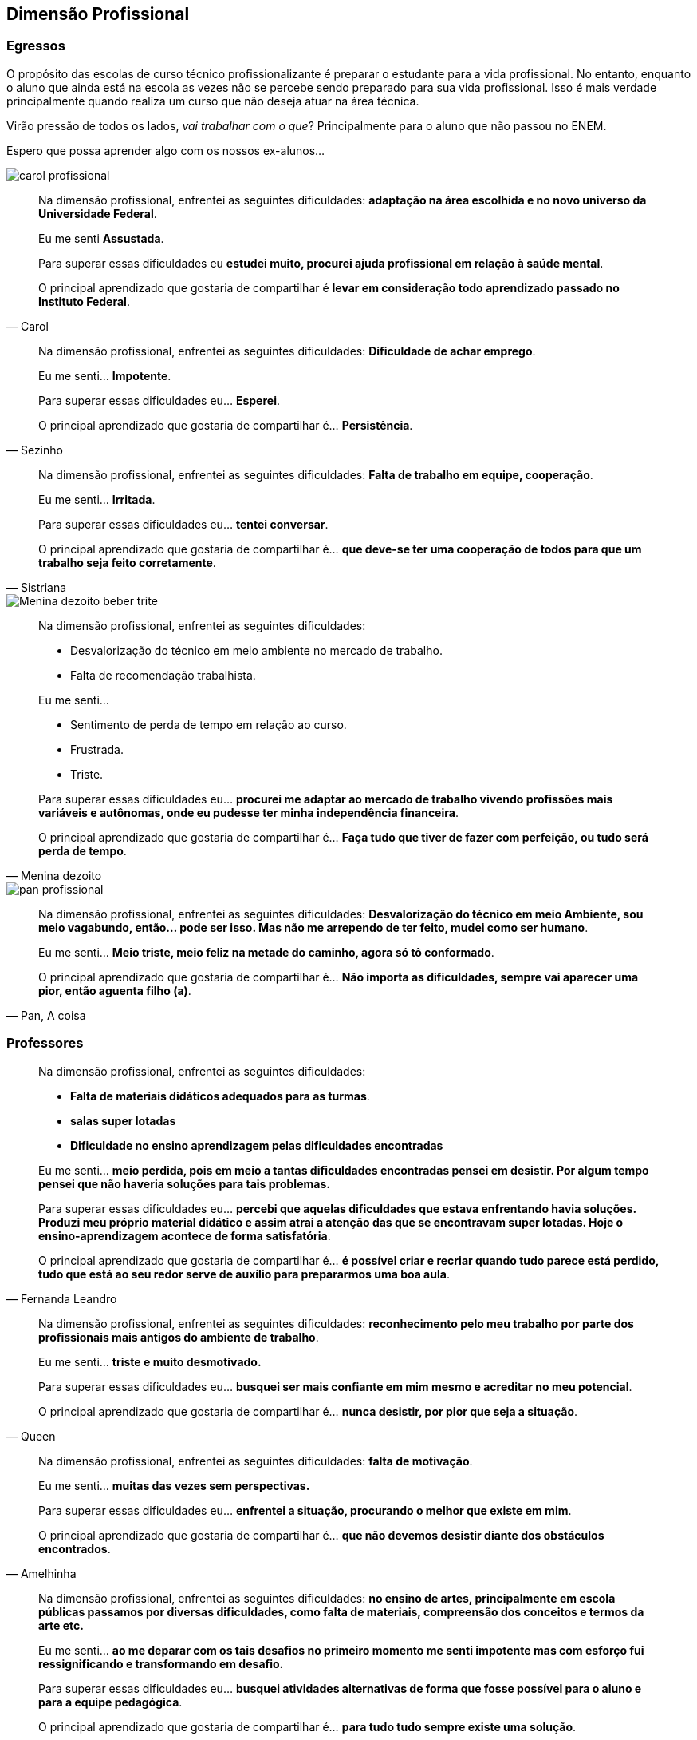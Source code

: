== Dimensão Profissional

=== Egressos

O propósito das escolas de curso técnico profissionalizante é preparar o estudante para a vida profissional. No entanto, enquanto o aluno que ainda está na escola as vezes não se percebe sendo preparado para sua vida profissional. Isso é mais verdade principalmente quando realiza um curso que não deseja atuar na área técnica.

Virão pressão de todos os lados, _vai trabalhar com o que_? Principalmente para o aluno que não passou no ENEM.

Espero que possa aprender algo com os nossos ex-alunos...

image::imagens/carol-profissional.jpg[scale=15]


[quote, Carol]
____
Na dimensão profissional, enfrentei as seguintes dificuldades:
*adaptação na área escolhida e no novo universo da Universidade Federal*.

Eu me senti *Assustada*.

Para superar essas dificuldades eu *estudei muito, procurei ajuda profissional em relação à saúde mental*.

O principal aprendizado que gostaria de compartilhar é *levar em consideração todo aprendizado passado no Instituto Federal*.
____


[quote, Sezinho]
____


Na dimensão profissional, enfrentei as seguintes dificuldades: *Dificuldade de achar emprego*.

Eu me senti… *Impotente*.

Para superar essas dificuldades eu… *Esperei*.

O principal aprendizado que gostaria de compartilhar é… *Persistência*.
____


[quote, Sistriana]
____
Na dimensão profissional, enfrentei as seguintes dificuldades: *Falta de trabalho em equipe, cooperação*.

Eu me senti… *Irritada*.

Para superar essas dificuldades eu… *tentei conversar*.

O principal aprendizado que gostaria de compartilhar é… *que deve-se ter uma cooperação de todos para que um trabalho seja feito corretamente*.

____

image::imagens/Menina_dezoito_beber_trite.jpg[scale=6]

[quote, Menina dezoito]
____
Na dimensão profissional, enfrentei as seguintes dificuldades:

- Desvalorização do técnico em meio ambiente no mercado de trabalho.
- Falta de recomendação trabalhista.

Eu me senti…

- Sentimento de perda de tempo em relação ao curso.
- Frustrada.
- Triste.


Para superar essas dificuldades eu… *procurei me adaptar ao mercado de trabalho vivendo profissões mais variáveis e autônomas, onde eu pudesse ter minha independência financeira*.

O principal aprendizado que gostaria de compartilhar é… *Faça tudo que tiver de fazer com perfeição, ou tudo será perda de tempo*.
____

image::imagens/pan_profissional.jpg[scale=6]

[quote, "Pan, A coisa"]
____
Na dimensão profissional, enfrentei as seguintes dificuldades: *Desvalorização do técnico em meio Ambiente, sou meio vagabundo, então… pode ser isso. Mas não me arrependo de ter feito, mudei como ser humano*.

Eu me senti… *Meio triste, meio feliz na metade do caminho, agora só tô conformado*.

O principal aprendizado que gostaria de compartilhar é… *Não importa as dificuldades, sempre vai aparecer uma pior, então aguenta filho (a)*.

____

=== Professores

[quote, Fernanda Leandro]
____

Na dimensão profissional, enfrentei as seguintes dificuldades:

- *Falta de materiais didáticos adequados para as turmas*.
- *salas super lotadas*
- *Dificuldade no ensino aprendizagem pelas dificuldades encontradas*

Eu me senti… *meio perdida, pois em meio a tantas dificuldades encontradas pensei em desistir. Por algum tempo pensei que não haveria soluções para tais problemas.*

Para superar essas dificuldades eu... *percebi que aquelas dificuldades que estava enfrentando havia soluções. Produzi meu próprio material didático e assim atrai a atenção das que se encontravam super lotadas. Hoje o ensino-aprendizagem acontece de forma satisfatória*.

O principal aprendizado que gostaria de compartilhar é…
*é possível criar e recriar quando tudo parece está perdido, tudo que está ao seu redor serve de auxílio para prepararmos uma boa aula*.

____


[quote, Queen]
____
Na dimensão profissional, enfrentei as seguintes dificuldades: *reconhecimento pelo meu trabalho por parte dos profissionais mais antigos do ambiente de trabalho*.

Eu me senti… *triste e muito desmotivado.*

Para superar essas dificuldades eu... *busquei ser mais confiante em mim mesmo e acreditar no meu potencial*.

O principal aprendizado que gostaria de compartilhar é…
*nunca desistir, por pior que seja a situação*.

____


[quote, Amelhinha]
____
Na dimensão profissional, enfrentei as seguintes dificuldades: *falta de motivação*.

Eu me senti… *muitas das vezes sem perspectivas.*

Para superar essas dificuldades eu... *enfrentei a situação, procurando o melhor que existe em mim*.

O principal aprendizado que gostaria de compartilhar é…
*que não devemos desistir diante dos obstáculos encontrados*.

____


[quote, Marcos Dias]
____
Na dimensão profissional, enfrentei as seguintes dificuldades: *no ensino de artes, principalmente em escola públicas passamos por diversas dificuldades, como falta de materiais, compreensão dos conceitos e termos da arte etc.*

Eu me senti… *ao me deparar com os tais desafios no primeiro momento me senti impotente mas com esforço fui ressignificando e transformando em desafio.*

Para superar essas dificuldades eu... *busquei atividades alternativas de forma que fosse possível para o aluno e para a equipe pedagógica*.

O principal aprendizado que gostaria de compartilhar é…
*para tudo tudo sempre existe uma solução*.

____

== Dimensão Relacionamentos Pessoais

=== Egressos

image::imagens/carol-pessoal.jpg[scale=15]

[quote, Carol]
____


Nas relações pessoais, enfrentei as seguintes dificuldades: *Não tive*.


Eu me senti… *Sociável*.


Para superar essas dificuldades eu… *fiz amizades e laços novos*.


O principal aprendizado que gostaria de compartilhar é… *importante ter amigos que deem apoio*.

____


[quote, Tompero]
____

Nas relações pessoais, enfrentei as seguintes dificuldades: *Uma certa fobia social me acompanha*.

Eu me senti… *Perdido em meio a multidão*.

Para superar essas dificuldades eu… *Estou tentando melhorar*.

O principal aprendizado que gostaria de compartilhar é… *Só você pode fazer algo para ajudar a si mesmo*.
____

[quote, Juliano]
____

Nas relações pessoais, enfrentei as seguintes dificuldades: *Amizades tóxicas e problemas emocionais*.

Eu me senti… *Nada bem*.

Para superar essas dificuldades eu… *Aprendi a me amar e pensar em mim antes de tudo*.

O principal aprendizado que gostaria de compartilhar é… *Nunca desista de você mesmo, você não precisa de ninguém*.

____


[quote, Senhorita Sorriso]
____

Nas relações pessoais, enfrentei as seguintes dificuldades: *Já me senti muito excluída de momentos e senti pessoas se afastando, por eu ser muito falante e sorridente…*

Eu me senti… *triste, pois eles me julgaram sem nem saber as dificuldades que eu superava para continuar sorrindo.*

Para superar essas dificuldades eu… *observei que mesmo com tudo acontecendo eu precisava continuar do jeito que sou sorrindo. (Mesmo que sua felicidade incomode os outros, continue a sorrir!)*

O principal aprendizado que gostaria de compartilhar é… *Não é porque as pessoas não gostam do seu jeito que você deve mudar! Você deve continuar sendo sorridente e feliz. Você só deve mudar se for por você, para seu amadurecimento e crescimento. Seja feliz!*
____


[quote, Sistriana]
____
Nas relações pessoais, enfrentei as seguintes dificuldades: *Falta de diálogos e entendimento*.

Eu me senti… *Triste e decepcionada*.

Para superar essas dificuldades eu… *Decidi tentar reconciliações e coisas enfrentantes*.

O principal aprendizado que gostaria de compartilhar é… *Talvez não lidamos muito bem com todo mundo, mas o importante é manter a consciência tranquila*.
____


[quote, Menina dezoito]
____
Nas relações pessoais, enfrentei as seguintes dificuldades: *Traíram, traí também, sofri, chorei, e hoje sou apaixonada por 2 pessoas, estou recebendo amor em dobro, superei*!

Eu me senti… *Meio mal, mas nada que um litro de chicletinho não resolve-se*.

Para superar essas dificuldades eu… *Fiz curso e iludi*.

O principal aprendizado que gostaria de compartilhar é… *Viva! INTENSAMENTE*!
____

image::imagens/pan_pessoal.jpg[scale=6]

[quote, Pan (a coisa)]
____

Nas relações pessoais, enfrentei as seguintes dificuldades: *Briguei, xinguei, beijei, superei chifres, botei chifre*.

Eu me senti… *Nem sei o que "tô" sentindo até agora*.

Para superar essas dificuldades eu… *Álcool é bom, né?*

O principal aprendizado que gostaria de compartilhar é… *Viva tudo, experimente tudo. A vida é um buffet de graça, entre e aproveite*.

____

[quote, Cipriano]
____
Nas relações pessoais, enfrentei as seguintes dificuldades: *Timidez e falta de entendimento*.

Eu me senti… *Um pouco frustrado*.

Para superar essas dificuldades eu… *Busquei me comunicar mais com as pessoas*.

O principal aprendizado que gostaria de compartilhar é… *Independente das barreiras, nunca desista*.
____

[quote, "@melo.ian"]
____

Nas relações pessoais, enfrentei as seguintes dificuldades: *No início em 2016, por conta que não nos conhecíamos, demorou um pouco para criarmos laços*.

Eu me senti… *um pouco afastado, mas depois fizemos amizades que permaneceu*.

Para superar essas dificuldades eu… *Se envolver e conversar com o pessoal*.

O principal aprendizado que gostaria de compartilhar é… *Que independente das dificuldades, nunca desista*.

____


=== Professores

[quote, Fernanda Leandro]
____

Nas relações pessoais, enfrentei as seguintes dificuldades:

- *Falta de companheirismo*.
- *Individualidade*
- *Superioridade*

Eu me senti… *muito infeliz por saber que estávamos no mesmo barco, mas com direções diferentes.*

Para superar essas dificuldades eu... *mostrei meu profissionalismo e meu objetivo*.

O principal aprendizado que gostaria de compartilhar é…
*durante todo esse tempo compreendi que exercemos a mesma profissão, mas de formas diferentes e que se não fizermos com amor e por amor, seremos apenas mais um*.

____


[quote, Queen]
____
Nas relações pessoais, enfrentei as seguintes dificuldades: *desencontro nas opiniões e desconfiança no carácter de alguns que me rodeavam*.

Eu me senti… *desblocado.*

Para superar essas dificuldades eu... *agi naturalmente e busquei sempre analisar antes de executar*.

O principal aprendizado que gostaria de compartilhar é…
*nem sempre agradamos a todos*.

____

[quote, Amelhinha]
____
Nas relações pessoais, enfrentei as seguintes dificuldades: *empatia*.

Eu me senti… *triste e decepcionada.*

Para superar essas dificuldades eu... *entendi que cada ser humano só dar o que tem*.

O principal aprendizado que gostaria de compartilhar é…
*cada ser humano é ímpar e que estamos sempre em construção*.

____


[quote, Marcos Dias]
____
Nas relações pessoais, enfrentei as seguintes dificuldades: *individualismo é uma constante em nosso universo educacional, pessoas que trabalham muitos anos ficam mais focados em si mesmos*.

Para superar essas dificuldades eu... *o velho clichê, força, foco e fé funcionam mesmo*.

O principal aprendizado que gostaria de compartilhar é…
*força é a minha fé*.

____



== Dimensão Familiar

=== Egressos

image::imagens/amor-em-dobro.jpg[scale=15]

[quote, Carol]
____

Nas relações familiar, enfrentei as seguintes dificuldades: *Não tive*.

Eu me senti… *Normal*.

Para superar essas dificuldades eu… *Conversei com minha mãe*.

O principal aprendizado que gostaria de compartilhar é… *Família é importante*.

____


[quote, Tompero]
____

Nas relações familiar, enfrentei as seguintes dificuldades: *Comunicação*.


Para superar essas dificuldades eu… *Não superei ainda*.
____


[quote, Senhorita Sorriso]
____

Nas relações familiar, enfrentei as seguintes dificuldades: *perdi meu pai e muitas pessoas ignoraram minha dor.*


Eu me senti… *muito triste pois, não tivemos uma conversa antes dele partir e muitas pessoas não compreenderam meu momento*.


Para superar essas dificuldades eu… *estou em fase de superar, mas acredito que dando orgulho a ele, sendo bem sucedida, pois sei que ele iria se orgulhar de mim*.


O principal aprendizado que gostaria de compartilhar é… *existem momentos que nos deixam abalados e pode até ser um momento que as pessoas não estejam ao seu lado, porém é de grande importância você depender do que os outros pensam, mas do que você sente. Supere e seja feliz sem depender da opinião dos outros.*

____


[quote, Sistriana]
____
Nas relações familiar, enfrentei as seguintes dificuldades: *Falta de compreensão, discussão e desentendimentos*.

Eu me senti… *Triste e desestimulada*.

Para superar essas dificuldades eu… *Decidi mostrar os problemas e tentar me abrir, também busquei ajuda de outras pessoas*.

O principal aprendizado que gostaria de compartilhar é… *Às vezes não entendemos as tamanhas preocupações de nossos responsáveis, e em alguns momentos somente nós mesmos entendemos nossas dificuldades*.
____


image::imagens/Menina_dezoito_beber.jpg[scale=6]

[quote, Menina dezoito]
____
Nas relações familiar, enfrentei as seguintes dificuldades:

- Desvalorização do meu curso
- Falta de compreensão
- Falta de respeito

Eu me senti… *PUTA*.

Para superar essas dificuldades eu… *Entrei em depressão*.

O principal aprendizado que gostaria de compartilhar é… *Invés de ficar desesperada chorando, meta a cara, vai pra rua procurar. CERTEZA que você encontrará algo, mas nada vem fácil. E outra, sair e beber ajuda*.
____



[quote, Cipriano]
____
Nas relações familiar, enfrentei as seguintes dificuldades: *Não enfrentei nenhum problema significativo, a não ser pelas notas*.

Eu me senti… *Normal à respeito disso*.

Para superar essas dificuldades eu… *Estudei mais para recuperar as notas*.

O principal aprendizado que gostaria de compartilhar é… *Tente sempre dar seu melhor e se esforçar sempre*.
____

[quote, "@melo.ian"]
____
Nas relações familiar, enfrentei as seguintes dificuldades: *Houve um afastamento, não conseguia ver muito eles, por causa da rotina*.

Eu me senti… *Mais forte, por conta que me senti mais independente*.

Para superar essas dificuldades eu… *Quando tinha tempo sobrando, passava com eles*.

O principal aprendizado que gostaria de compartilhar é… *Seus pais sempre vão estar ao seu lado te apoiando, mesmo longe*.

____

=== Professores

[quote, Fernanda Leandro]
____

Nas relações familiar, enfrentei as seguintes dificuldades:

- *Falta de compreensão*.
- *Falta de motivação e de entendimento*

Eu me senti… *desmotivada por não encontrar tal coisa nas pessoas quem eu mais precisava.*

Para superar essas dificuldades eu... *pensei em confiar mais em meu potencial*.

O principal aprendizado que gostaria de compartilhar é…
*que não devemos desistir em meio a tantas dificuldades e falta de auxílio*.

____


[quote, Queen]
____

Nas relações familiar, enfrentei as seguintes dificuldades: *logo de início enfrentei dificuldades financeiras*.


Eu me senti… *desesperado.*

Para superar essas dificuldades eu... *fui a longo prazo buscando mais escolas para trabalhar e me aperfeiçoando profissionalmente*.

O principal aprendizado que gostaria de compartilhar é…
*lutar para ultrapassar os obstáculos da vida*.

____


[quote, Amelhinha]
____

Nas relações familiar, enfrentei as seguintes dificuldades: *tempo para me fazer mais presente*.


Eu me senti… *infeliz.*

Para superar essas dificuldades eu... *tentei me justificar, colocando o fator tempo como obstáculo*.

O principal aprendizado que gostaria de compartilhar é…
*que devemos priorizar o que temos de mais importante em nossa vida, que é a família*.

____

[quote, Marcos Dias]
____

Nas relações familiar, enfrentei as seguintes dificuldades: *posso resumir minha família em uma palavra: amor*.


Eu me senti… *sempre acolhido, respeitado, apoiado e amado.*

O principal aprendizado que gostaria de compartilhar é…
*cada um só dá aquilo que tem em abundância, encha-se de amor e tudo dará certo*.

____


== Dimensão Escolar/Acadêmica

=== Egressos

image::imagens/carol-escolar.jpg[scale=15]

[quote, Carol]
____

Na dimensão acadêmica, enfrentei as seguintes dificuldades: *Dificuldade na adaptação*.

Eu me senti… *Assustada e insuficiente*.

Para superar essas dificuldades eu… *Procurei ajuda e estudei*.

O principal aprendizado que gostaria de compartilhar é… *levar em consideração toda a experiência no Instituto Federal*.

____

[quote, Senhorita Sorriso]
____
Na dimensão acadêmica, enfrentei as seguintes dificuldades: *a Universidade é um mundo de oportunidades, todavia podemos perceber que teremos que alcançar tudo com o nosso esforço*.

Eu percebi que *os professores estão apenas focados em dar o conteúdo e notas. (São poucos que procuram os alunos para perguntar como se sente). Isso me chocou no início, mas depois eu comecei a correr para atingir minhas metas*.

Para superar essas dificuldades eu… *comecei a estudar mais e procurar mais os professores para quebrar a barreira que existia*.

O principal aprendizado que gostaria de compartilhar é… *procurar os docentes foi uma ótima ideia, pois abriu oportunidades de projetos*.

____


[quote, Sistriana]
____
Na dimensão acadêmica, enfrentei as seguintes dificuldades: *Falta de cooperação em alguns momentos e ajuda de alguns profissionais*.

Eu me senti… *Triste*.

Para superar essas dificuldades eu… *Enfrentei as dificuldades e busquei ajuda*.

O principal aprendizado que gostaria de compartilhar é… *Podemos superar nossas dificuldades sozinhos, mas também uma ajuda externa é crucial*.

____

image::imagens/m18-academico.jpg[scale=8]

[quote, Menina dezoito]
____

Na dimensão acadêmica, enfrentei as seguintes dificuldades: *Não passei no Enem*.

Eu me senti… *DERROTADA*.

Para superar essas dificuldades eu… *Estudei*.

O principal aprendizado que gostaria de compartilhar é… *Vou passar*.

____

image::imagens/pan-academico.jpg[scale=8]

[quote, Pan (a coisa)]
____
Na dimensão acadêmica, enfrentei as seguintes dificuldades: *A vida acadêmica é fácil, se você superou o IF, supera tudo amores*.


Eu me senti… *Excitação, frustração (descobri que não tem recuperação)*.


Para superar essas dificuldades eu… *Decidi seguir a onda e é mudar alguns hábitos de estudos, porque recuperação não tem*.


O principal aprendizado que gostaria de compartilhar é… *Estude! Porque para passar na facul na na final precisa de 5 pontos*.

____

[quote, Cipriano]
____
Na dimensão acadêmica, enfrentei as seguintes dificuldades: *Diferença no aprendizado tradicional*.

Eu me senti… *Gostei do muito aprendizado, mesmo com os problemas enfrentados*.

Para superar essas dificuldades eu… *Fui tentando melhorar e romper as dificuldades*.

O principal aprendizado que gostaria de compartilhar é… *Aprendizado para a vida*.
____


[quote, "@melo.ian"]
____

Na dimensão acadêmica, enfrentei as seguintes dificuldades: *Fome, sono, calor, brigas, e transporte. Algumas disciplinas*.

Para superar essas dificuldades eu… *Sempre permaneci, centrado no meu objetivo*.

O principal aprendizado que gostaria de compartilhar é… *Apesar de todas as dificuldades, sempre vai ter pessoas para te apoiar nessa instituição*.

____

=== Professores

[quote, Fernanda Leandro]
____

Na dimensão acadêmica, enfrentei as seguintes dificuldades:

- *Falta de recursos para concluir o curso*.
- *Desestímulo*
- *Cansaço*

Eu me pensei… *que não iria conseguir chegar ao fim, em meio as dificuldades.*

Para superar essas dificuldades eu... *busquei meios para conseguir sanar a falta de recursos, como por exemplo comecei a empreender e a partir daí teve um novo impulso*.

O principal aprendizado que gostaria de compartilhar é…
*As dificuldades sempre virão, mas sempre teremos uma saída, basta apenas buscar*.

____


[quote, Queen]
____

Na dimensão acadêmica, enfrentei as seguintes dificuldades: *de passar em algumas cadeiras pesadas de cálculos*.

Eu me senti… *com medo de não conseguir*.

Para superar essas dificuldades eu... *estudei bastante*.

O principal aprendizado que gostaria de compartilhar é…
*todo esforço é recompensado*.

____

[quote, Amelhinha]
____

Na dimensão acadêmica, enfrentei as seguintes dificuldades: *uma base mais estruturada*.

Eu me senti… *com muitas dificuldades*.

Para superar essas dificuldades eu... *tentei dar o melhor, que seria possível, como fator principal a leitura*.

O principal aprendizado que gostaria de compartilhar é…
*que estamos em constante aprendizado e que só ensinamos o que sabemos*.

____


[quote, Marcos dias]
____

Na dimensão acadêmica, enfrentei as seguintes dificuldades: *a realidade da academia não é encontrada na sala de aula*.

Eu me senti… *a princípio desnorteado*.

Para superar essas dificuldades eu... *respiro fundo e acredito no meu potencial*.

O principal aprendizado que gostaria de compartilhar é…

- *Acredite em você*
- *Acredite no que faz*
- *Acredite na sua fé e haja*

____
